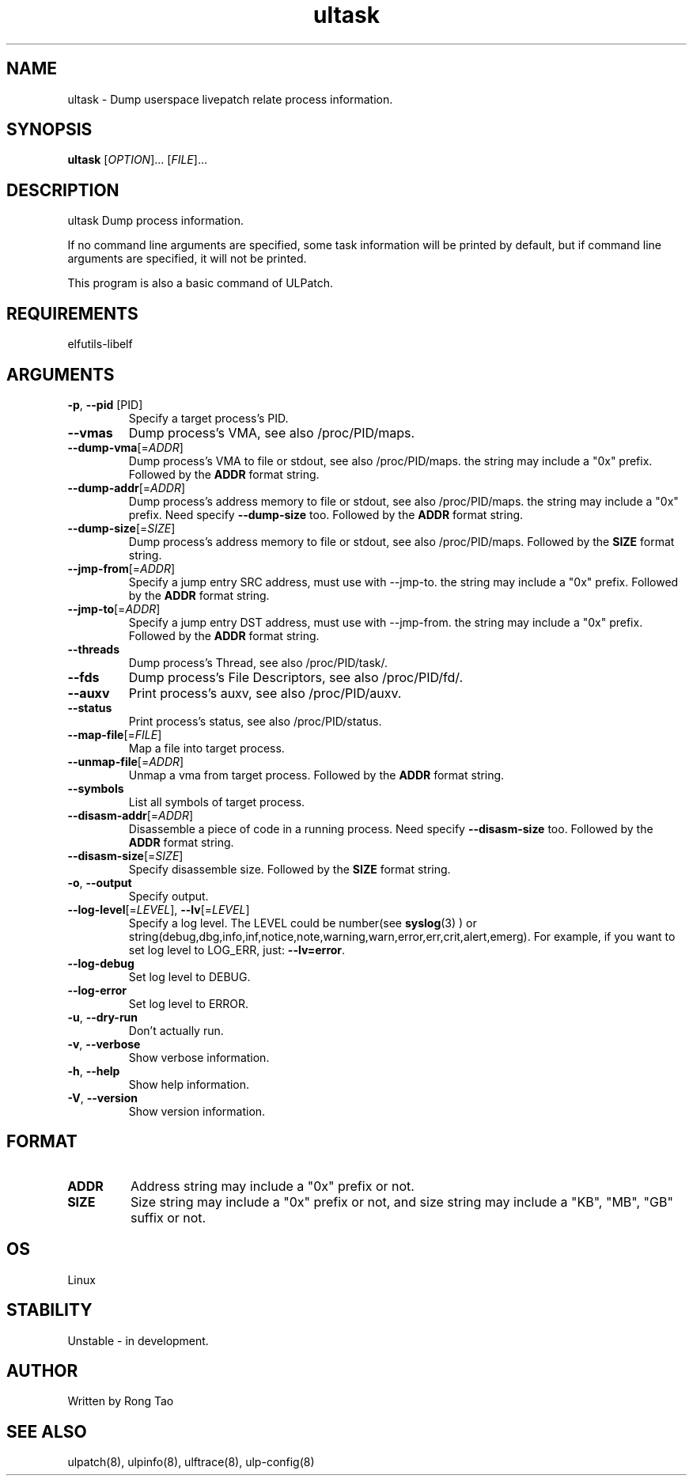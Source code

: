 .TH ultask 8  "2022-10-01" "USER COMMANDS"
.SH NAME
ultask \- Dump userspace livepatch relate process information.
.SH SYNOPSIS
.B ultask
[\fI\,OPTION\/\fR]... [\fI\,FILE\/\fR]...
.SH DESCRIPTION
.\" Add any additional description here
.PP
ultask Dump process information.

If no command line arguments are specified, some task information will be printed by default, but if command line arguments are specified, it will not be printed.

This program is also a basic command of ULPatch.

.SH REQUIREMENTS
elfutils-libelf
.SH ARGUMENTS
.TP
\fB\-p\fR, \fB\-\-pid\fR [PID]
Specify a target process's PID.
.TP
\fB\-\-vmas\fR
Dump process's VMA, see also /proc/PID/maps.
.TP
\fB\-\-dump-vma\fR[=\fI\,ADDR\/\fR]
Dump process's VMA to file or stdout, see also /proc/PID/maps. the string may include a "0x" prefix. Followed by the \fBADDR\fR format string.
.TP
\fB\-\-dump-addr\fR[=\fI\,ADDR\/\fR]
Dump process's address memory to file or stdout, see also /proc/PID/maps. the string may include a "0x" prefix. Need specify \fB--dump-size\fR too. Followed by the \fBADDR\fR format string.
.TP
\fB\-\-dump-size\fR[=\fI\,SIZE\/\fR]
Dump process's address memory to file or stdout, see also /proc/PID/maps. Followed by the \fBSIZE\fR format string.
.TP
\fB\-\-jmp-from\fR[=\fI\,ADDR\/\fR]
Specify a jump entry SRC address, must use with --jmp-to. the string may include a "0x" prefix. Followed by the \fBADDR\fR format string.
.TP
\fB\-\-jmp-to\fR[=\fI\,ADDR\/\fR]
Specify a jump entry DST address, must use with --jmp-from. the string may include a "0x" prefix. Followed by the \fBADDR\fR format string.
.TP
\fB\-\-threads\fR
Dump process's Thread, see also /proc/PID/task/.
.TP
\fB\-\-fds\fR
Dump process's File Descriptors, see also /proc/PID/fd/.
.TP
\fB\-\-auxv\fR
Print process's auxv, see also /proc/PID/auxv.
.TP
\fB\-\-status\fR
Print process's status, see also /proc/PID/status.
.TP
\fB\-\-map-file\fR[=\fI\,FILE\/\fR]
Map a file into target process.
.TP
\fB\-\-unmap-file\fR[=\fI\,ADDR\/\fR]
Unmap a vma from target process. Followed by the \fBADDR\fR format string.
.TP
\fB\-\-symbols\fR
List all symbols of target process.
.TP
\fB\-\-disasm-addr\fR[=\fI\,ADDR\/\fR]
Disassemble a piece of code in a running process. Need specify \fB--disasm-size\fR too. Followed by the \fBADDR\fR format string.
.TP
\fB\-\-disasm-size\fR[=\fI\,SIZE\/\fR]
Specify disassemble size. Followed by the \fBSIZE\fR format string.
.TP
\fB\-o\fR, \fB\-\-output\fR
Specify output.
.TP
\fB\-\-log-level\fR[=\fI\,LEVEL\/\fR], \fB\-\-lv\fR[=\fI\,LEVEL\/\fR]
Specify a log level. The LEVEL could be number(see
.BR syslog (3)
) or string(debug,dbg,info,inf,notice,note,warning,warn,error,err,crit,alert,emerg).
For example, if you want to set log level to LOG_ERR, just:
.BR --lv=error .
.TP
\fB\-\-log-debug\fR
Set log level to DEBUG.
.TP
\fB\-\-log-error\fR
Set log level to ERROR.
.TP
\fB\-u\fR, \fB\-\-dry-run\fR
Don't actually run.
.TP
\fB\-v\fR, \fB\-\-verbose\fR
Show verbose information.
.TP
\fB\-h\fR, \fB\-\-help\fR
Show help information.
.TP
\fB\-V\fR, \fB\-\-version\fR
Show version information.
.SH FORMAT
.TP
\fBADDR\fR
Address string may include a "0x" prefix or not.
.TP
\fBSIZE\fR
Size string may include a "0x" prefix or not, and size string may include a "KB", "MB", "GB" suffix or not.
.SH OS
Linux
.SH STABILITY
Unstable - in development.
.SH AUTHOR
Written by Rong Tao
.SH SEE ALSO
ulpatch(8), ulpinfo(8), ulftrace(8), ulp-config(8)
